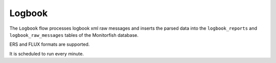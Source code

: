 =======
Logbook
=======

The ``Logbook`` flow processes logbook xml raw messages and inserts the parsed data into the ``logbook_reports`` 
and ``logbook_raw_messages`` tables of the Monitorfish database.

ERS and FLUX formats are supported.

It is scheduled to run every minute.